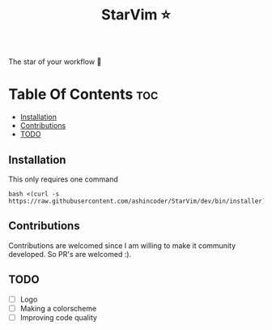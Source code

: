 #+TITLE:StarVim ⭐
The star of your workflow 🎉

* Table Of Contents :toc:
  - [[#installation][Installation]]
  - [[#contributions][Contributions]]
  - [[#todo][TODO]]

** Installation
   This only requires one command
  #+begin_src
  bash <(curl -s https://raw.githubusercontent.com/ashincoder/StarVim/dev/bin/installer)
  #+end_src

** Contributions
Contributions are welcomed since I am willing to make it community developed. So PR's are welcomed :).
** TODO

+ [ ] Logo
+ [ ] Making a colorscheme
+ [ ] Improving code quality
